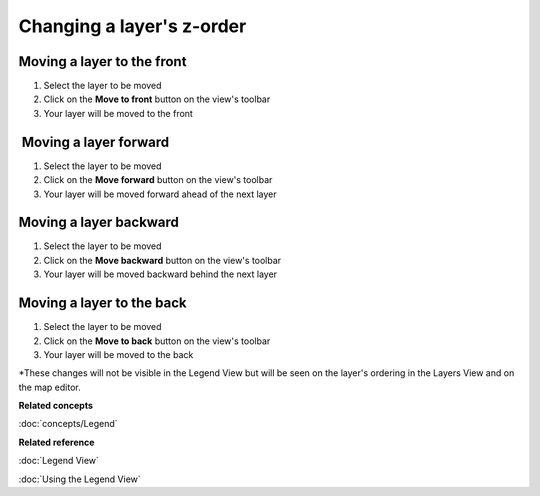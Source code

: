 Changing a layer's z-order
##########################

Moving a layer to the front
~~~~~~~~~~~~~~~~~~~~~~~~~~~

#. Select the layer to be moved
#. Click on the **Move to front** button on the view's toolbar
#. Your layer will be moved to the front

 Moving a layer forward
~~~~~~~~~~~~~~~~~~~~~~~

#. Select the layer to be moved
#. Click on the **Move forward** button on the view's toolbar
#. Your layer will be moved forward ahead of the next layer

Moving a layer backward
~~~~~~~~~~~~~~~~~~~~~~~

#. Select the layer to be moved
#. Click on the **Move backward** button on the view's toolbar
#. Your layer will be moved backward behind the next layer

Moving a layer to the back
~~~~~~~~~~~~~~~~~~~~~~~~~~

#. Select the layer to be moved
#. Click on the **Move to back** button on the view's toolbar
#. Your layer will be moved to the back

\*These changes will not be visible in the Legend View but will be seen on the layer's ordering in
the Layers View and on the map editor.

**Related concepts**

:doc:`concepts/Legend`

**Related reference**

:doc:`Legend View`

:doc:`Using the Legend View`
